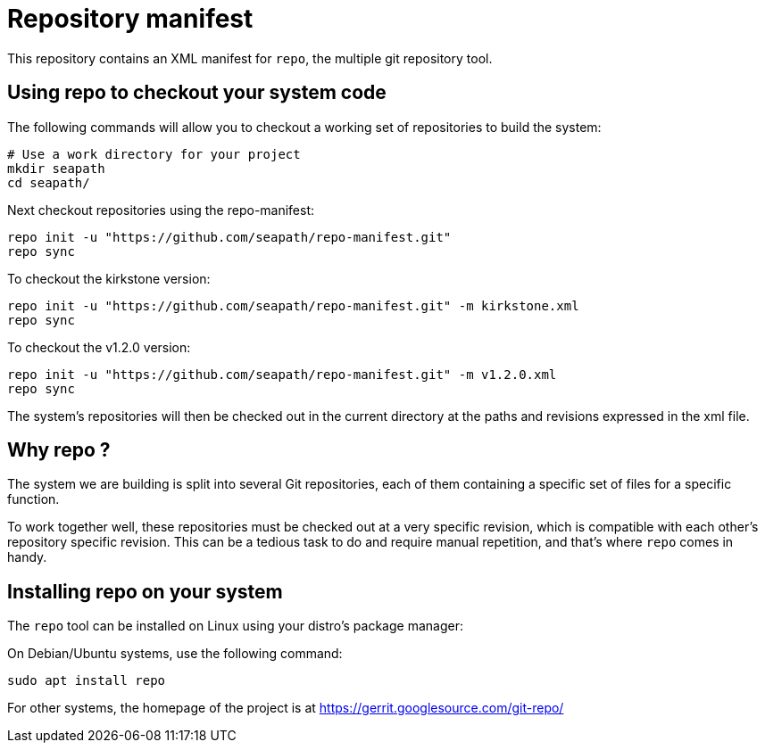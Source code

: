 // Copyright (C) 2020, RTE (http://www.rte-france.com)
// Copyright (C) 2023-2025 Savoir-faire Linux, Inc.
// SPDX-License-Identifier: CC-BY-4.0

= Repository manifest

This repository contains an XML manifest for `repo`, the multiple git repository
tool.

== Using repo to checkout your system code

The following commands will allow you to checkout a working set of repositories
to build the system:

```
# Use a work directory for your project
mkdir seapath
cd seapath/
```

Next checkout repositories using the repo-manifest:

```
repo init -u "https://github.com/seapath/repo-manifest.git"
repo sync
```

To checkout the kirkstone version:

```
repo init -u "https://github.com/seapath/repo-manifest.git" -m kirkstone.xml
repo sync
```

To checkout the v1.2.0 version:

```
repo init -u "https://github.com/seapath/repo-manifest.git" -m v1.2.0.xml
repo sync
```

The system's repositories will then be checked out in the current directory at
the paths and revisions expressed in the xml file.

== Why repo ?

The system we are building is split into several Git repositories, each of them
containing a specific set of files for a specific function.

To work together well, these repositories must be checked out at a very specific
revision, which is compatible with each other's repository specific revision.
This can be a tedious task to do and require manual repetition, and
that's where `repo` comes in handy.

== Installing repo on your system

The `repo` tool can be installed on Linux using your distro's package manager:

On Debian/Ubuntu systems, use the following command:

```
sudo apt install repo
```

For other systems, the homepage of the project is at
https://gerrit.googlesource.com/git-repo/
